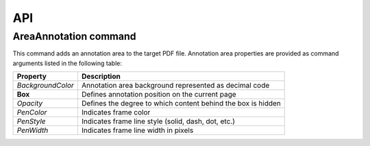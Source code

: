 API
===

AreaAnnotation command
########

This command adds an annotation area to the target PDF file. Annotation area properties are provided as command arguments listed in the following table:

.. table::
==================  =============================================================
Property            Description
==================  =============================================================
`BackgroundColor`   Annotation area background represented as decimal code
**Box**             Defines annotation position on the current page
`Opacity`           Defines the degree to which content behind the box is hidden
`PenColor`          Indicates frame color
`PenStyle`          Indicates frame line style (solid, dash, dot, etc.)
`PenWidth`          Indicates frame line width in pixels
==================  =============================================================
